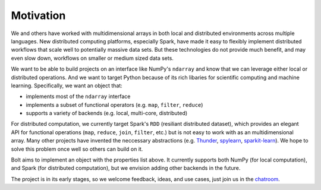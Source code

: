 Motivation
==========

We and others have worked with multidimensional arrays in both local and distributed environments across multiple languages. New distributed computing platforms, especially Spark, have made it easy to flexibly implement distributed workflows that scale well to potentially massive data sets. But these technologies do not provide much benefit, and may even slow down, workflows on smaller or medium sized data sets. 

We want to be able to build projects on an interface like NumPy's ``ndarray`` and know that we can leverage either local or distributed operations. And we want to target Python because of its rich libaries for scientific computing and machine learning. Specifically, we want an object that:

- implements most of the ``ndarray`` interface
- implements a subset of functional operators (e.g. ``map``, ``filter``, ``reduce``)
- supports a variety of backends (e.g. local, multi-core, distributed)

For distributed computation, we currently target Spark's ``RDD`` (resiliant distributed dataset), which provides an elegant API for functional operations (``map``, ``reduce``, ``join``, ``filter``, etc.) but is not easy to work with as an multidimensional array. Many other projects have invented the neccessary  abstractions (e.g. Thunder_, spylearn_, sparkit-learn_). We hope to solve this problem once well so others can build on it. 

.. _Thunder: https://github.com/thunder-project/thunder
.. _spylearn: https://github.com/ogrisel/spylearn
.. _sparkit-learn: https://github.com/lensacom/sparkit-learn

Bolt aims to implement an object with the properties list above. It currently supports both NumPy (for local computation), and Spark (for distributed computation), but we envision adding other backends in the future.

The project is in its early stages, so we welcome feedback, ideas, and use cases, just join us in the chatroom_.

.. _chatroom: https://gitter.im/bolt-project/bolt

